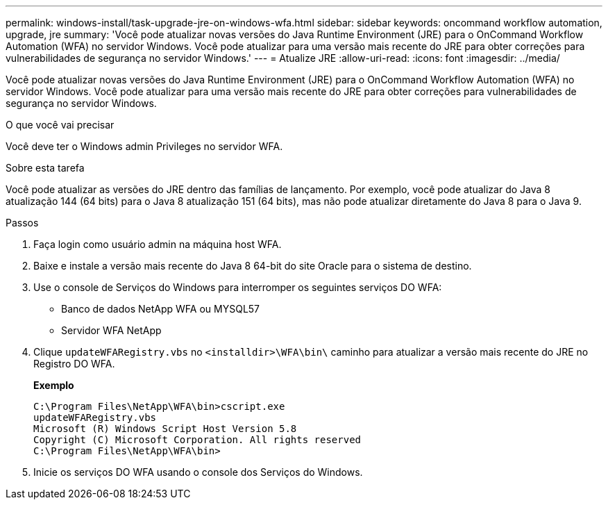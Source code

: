 ---
permalink: windows-install/task-upgrade-jre-on-windows-wfa.html 
sidebar: sidebar 
keywords: oncommand workflow automation, upgrade, jre 
summary: 'Você pode atualizar novas versões do Java Runtime Environment (JRE) para o OnCommand Workflow Automation (WFA) no servidor Windows. Você pode atualizar para uma versão mais recente do JRE para obter correções para vulnerabilidades de segurança no servidor Windows.' 
---
= Atualize JRE
:allow-uri-read: 
:icons: font
:imagesdir: ../media/


[role="lead"]
Você pode atualizar novas versões do Java Runtime Environment (JRE) para o OnCommand Workflow Automation (WFA) no servidor Windows. Você pode atualizar para uma versão mais recente do JRE para obter correções para vulnerabilidades de segurança no servidor Windows.

.O que você vai precisar
Você deve ter o Windows admin Privileges no servidor WFA.

.Sobre esta tarefa
Você pode atualizar as versões do JRE dentro das famílias de lançamento. Por exemplo, você pode atualizar do Java 8 atualização 144 (64 bits) para o Java 8 atualização 151 (64 bits), mas não pode atualizar diretamente do Java 8 para o Java 9.

.Passos
. Faça login como usuário admin na máquina host WFA.
. Baixe e instale a versão mais recente do Java 8 64-bit do site Oracle para o sistema de destino.
. Use o console de Serviços do Windows para interromper os seguintes serviços DO WFA:
+
** Banco de dados NetApp WFA ou MYSQL57
** Servidor WFA NetApp


. Clique `updateWFARegistry.vbs` no `<installdir>\WFA\bin\` caminho para atualizar a versão mais recente do JRE no Registro DO WFA.
+
*Exemplo*

+
[listing]
----
C:\Program Files\NetApp\WFA\bin>cscript.exe
updateWFARegistry.vbs
Microsoft (R) Windows Script Host Version 5.8
Copyright (C) Microsoft Corporation. All rights reserved
C:\Program Files\NetApp\WFA\bin>
----
. Inicie os serviços DO WFA usando o console dos Serviços do Windows.


